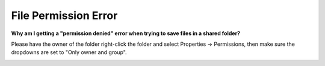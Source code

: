 File Permission Error
======================
**Why am I getting a "permission denied" error when trying to save files in a
shared folder?**

Please have the owner of the folder right-click the folder and select
Properties -> Permissions, then make sure the dropdowns are set to
"Only owner and group".

.. image:: ../images/filepermissions.png
  :width: 600
  :alt: File Permissions
